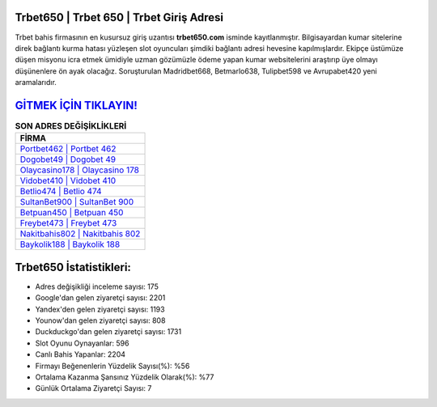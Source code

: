 ﻿Trbet650 | Trbet 650 | Trbet Giriş Adresi
===================================

.. image:: images/trbet-giris.jpg
   :width: 600
   
Trbet bahis firmasının en kusursuz giriş uzantısı **trbet650.com** isminde kayıtlanmıştır. Bilgisayardan kumar sitelerine direk bağlantı kurma hatası yüzleşen slot oyuncuları şimdiki bağlantı adresi hevesine kapılmışlardır. Ekipçe üstümüze düşen misyonu icra etmek ümidiyle uzman gözümüzle ödeme yapan kumar websitelerini araştırıp üye olmayı düşünenlere ön ayak olacağız. Soruşturulan Madridbet668, Betmarlo638, Tulipbet598 ve Avrupabet420 yeni aramalarıdır.

`GİTMEK İÇİN TIKLAYIN! <https://urlday.cc/git>`_
==============

.. list-table:: **SON ADRES DEĞİŞİKLİKLERİ**
   :widths: 100
   :header-rows: 1

   * - FİRMA
   * - `Portbet462 | Portbet 462 <portbet462-portbet-462-portbet-giris-adresi.html>`_
   * - `Dogobet49 | Dogobet 49 <dogobet49-dogobet-49-dogobet-giris-adresi.html>`_
   * - `Olaycasino178 | Olaycasino 178 <olaycasino178-olaycasino-178-olaycasino-giris-adresi.html>`_	 
   * - `Vidobet410 | Vidobet 410 <vidobet410-vidobet-410-vidobet-giris-adresi.html>`_	 
   * - `Betlio474 | Betlio 474 <betlio474-betlio-474-betlio-giris-adresi.html>`_ 
   * - `SultanBet900 | SultanBet 900 <sultanbet900-sultanbet-900-sultanbet-giris-adresi.html>`_
   * - `Betpuan450 | Betpuan 450 <betpuan450-betpuan-450-betpuan-giris-adresi.html>`_	 
   * - `Freybet473 | Freybet 473 <freybet473-freybet-473-freybet-giris-adresi.html>`_
   * - `Nakitbahis802 | Nakitbahis 802 <nakitbahis802-nakitbahis-802-nakitbahis-giris-adresi.html>`_
   * - `Baykolik188 | Baykolik 188 <baykolik188-baykolik-188-baykolik-giris-adresi.html>`_
	 
Trbet650 İstatistikleri:
===================================	 
* Adres değişikliği inceleme sayısı: 175
* Google'dan gelen ziyaretçi sayısı: 2201
* Yandex'den gelen ziyaretçi sayısı: 1193
* Younow'dan gelen ziyaretçi sayısı: 808
* Duckduckgo'dan gelen ziyaretçi sayısı: 1731
* Slot Oyunu Oynayanlar: 596
* Canlı Bahis Yapanlar: 2204
* Firmayı Beğenenlerin Yüzdelik Sayısı(%): %56
* Ortalama Kazanma Şansınız Yüzdelik Olarak(%): %77
* Günlük Ortalama Ziyaretçi Sayısı: 7
